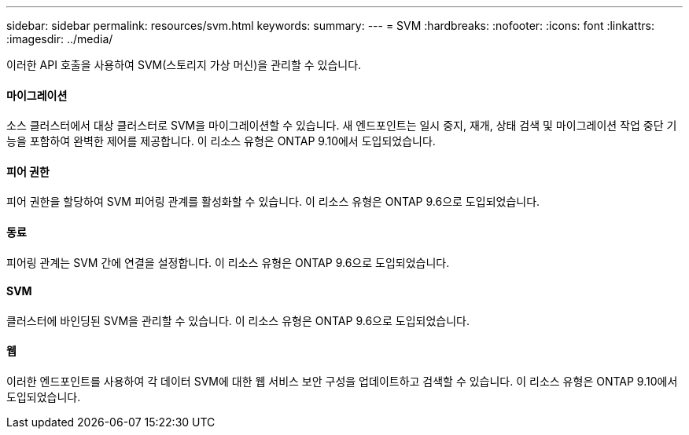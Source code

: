 ---
sidebar: sidebar 
permalink: resources/svm.html 
keywords:  
summary:  
---
= SVM
:hardbreaks:
:nofooter: 
:icons: font
:linkattrs: 
:imagesdir: ../media/


[role="lead"]
이러한 API 호출을 사용하여 SVM(스토리지 가상 머신)을 관리할 수 있습니다.



==== 마이그레이션

소스 클러스터에서 대상 클러스터로 SVM을 마이그레이션할 수 있습니다. 새 엔드포인트는 일시 중지, 재개, 상태 검색 및 마이그레이션 작업 중단 기능을 포함하여 완벽한 제어를 제공합니다. 이 리소스 유형은 ONTAP 9.10에서 도입되었습니다.



==== 피어 권한

피어 권한을 할당하여 SVM 피어링 관계를 활성화할 수 있습니다. 이 리소스 유형은 ONTAP 9.6으로 도입되었습니다.



==== 동료

피어링 관계는 SVM 간에 연결을 설정합니다. 이 리소스 유형은 ONTAP 9.6으로 도입되었습니다.



==== SVM

클러스터에 바인딩된 SVM을 관리할 수 있습니다. 이 리소스 유형은 ONTAP 9.6으로 도입되었습니다.



==== 웹

이러한 엔드포인트를 사용하여 각 데이터 SVM에 대한 웹 서비스 보안 구성을 업데이트하고 검색할 수 있습니다. 이 리소스 유형은 ONTAP 9.10에서 도입되었습니다.
